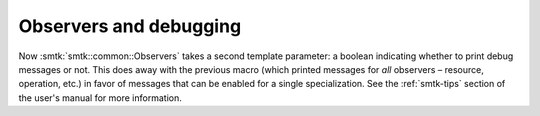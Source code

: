 Observers and debugging
-----------------------

Now :smtk:`smtk::common::Observers` takes a second template parameter:
a boolean indicating whether to print debug messages or not.
This does away with the previous macro (which printed messages for *all*
observers – resource, operation, etc.) in favor of messages that can
be enabled for a single specialization. See the :ref:`smtk-tips` section
of the user's manual for more information.
